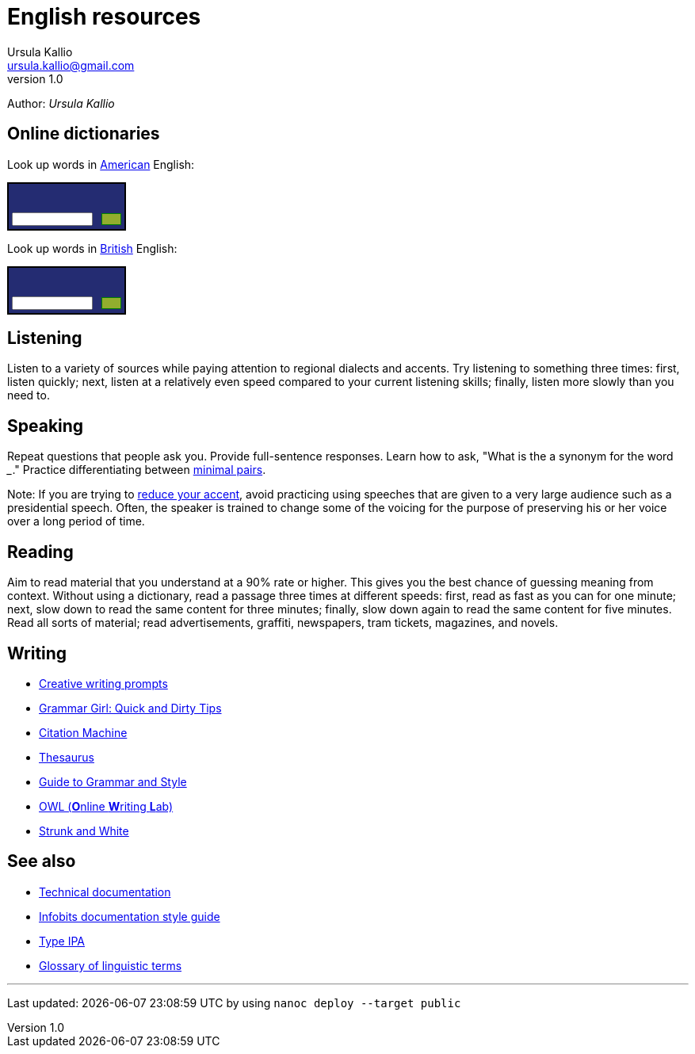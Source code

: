 = English resources
Ursula Kallio <ursula.kallio@gmail.com>
v1.0
Author: _{author}_

== Online dictionaries

Look up words in http://dictionary.cambridge.org/dictionary/american-english/[American] English:

++++
<form action="http://dictionary.cambridge.org/search/american-english/direct/?utm_source=widget_searchbox_source&utm_medium=widget_searchbox&utm_campaign=widget_tracking" method="post">
<table style="font-size: 10px; border: 2px solid black; background: #242C72 url('http://dictionary.cambridge.org/external/images/sbr.gif?version=2014-10-16-1018') no-repeat top right;" width="150px" border="0" cellpadding="0" cellspacing="0">
<tbody>
<tr>
  <td colspan="2"><a href="http://dictionary.cambridge.org/" style="display:block; background: transparent url('http://dictionary.cambridge.org/external/images/sbl.gif?version=2014-10-16-1018') no-repeat 5px 6px; height: 32px;"></a>
  </td>
  </tr>
<tr>
 <td width="93px" style="padding: 4px 8px 4px 4px;"><input name="q" size="8" style="display:block; height: 100%;width: 100%; font-size:10px " type="text"/></td>
 <td width="7px" style="padding: 0px 4px 0px 0px;"><input width="100%" style="display:block; float: right; background: #92AE2E url('http://dictionary.cambridge.org/external/images/sbb.gif?version=2014-10-16-1018') repeat-x; border: 1px solid green; font-size:10px;" type="submit" border="0" value="&nbsp;&nbsp;&nbsp;&nbsp;"/>
 </td>
</tr>
</tbody>
</table>
</form>
++++

Look up words in http://dictionary.cambridge.org/dictionary/british/[British] English:

++++
<form action="http://dictionary.cambridge.org/search/british/direct/?utm_source=widget_searchbox_source&utm_medium=widget_searchbox&utm_campaign=widget_tracking" method="post">
<table style="font-size: 10px; border: 2px solid black; background: #242C72 url('http://dictionary.cambridge.org/external/images/sbr.gif?version=2014-10-16-1018') no-repeat top right;" width="150px" border="0" cellpadding="0" cellspacing="0">
<tbody>
	<tr>
		<td colspan="2"><a href="http://dictionary.cambridge.org/" style="display:block; background: transparent url('http://dictionary.cambridge.org/external/images/sbl.gif?version=2014-10-16-1018') no-repeat 5px 6px; height: 32px;"></a>
		</td>
	</tr>
	<tr>
		<td width="93px" style="padding: 4px 8px 4px 4px;"><input name="q" size="8" style="display:block; height: 100%;width: 100%; font-size:10px " type="text"/>
		</td>
		<td width="7px" style="padding: 0px 4px 0px 0px;"><input width="100%" style="display:block; float: right; background: #92AE2E url('http://dictionary.cambridge.org/external/images/sbb.gif?version=2014-10-16-1018') repeat-x; border: 1px solid green; font-size:10px;" type="submit" border="0" value="&nbsp;&nbsp;&nbsp;&nbsp;"/>
		</td>
	</tr>
	</tbody>
	</table>
</form>
++++

== Listening

Listen to a variety of sources while paying attention to regional dialects and
accents. Try listening to something three times: first, listen quickly; next,
listen at a relatively even speed compared to your current listening skills;
finally, listen more slowly than you need to.

== Speaking

Repeat questions that people ask you. Provide full-sentence responses. Learn
how to ask, "What is the a synonym for the word ___." Practice differentiating
between http://myweb.tiscali.co.uk/wordscape/wordlist/minimal.html[minimal pairs].

Note: If you are trying to http://rephrase.it[reduce your accent], avoid
practicing using speeches that are given to a very large audience such as a
presidential speech. Often, the speaker is trained to change some of the
voicing for the purpose of preserving his or her voice over a long period of
time.

== Reading

Aim to read material that you understand at a 90% rate or higher. This gives
you the best chance of guessing meaning from context. Without using a
dictionary, read a passage three times at different speeds: first, read as fast
as you can for one minute; next, slow down to read the same content for three
minutes; finally, slow down again to read the same content for five minutes.
Read all sorts of material; read advertisements, graffiti, newspapers, tram
tickets, magazines, and novels.

== Writing

* http://creativewritingprompts.com[Creative writing prompts]
* http://www.quickanddirtytips.com/grammar-girl[Grammar Girl: Quick and Dirty
	Tips]
* http://citationmachine.net[Citation Machine]
* http://thesaurus.com[Thesaurus]
* http://andromeda.rutgers.edu/~jlynch/Writing/index.html[Guide to Grammar and
	Style]
* http://owl.english.purdue.edu[OWL (**O**nline **W**riting **L**ab)]
* http://www.bartleby.com/141/index.html[Strunk and White]

== See also
* link:../documentation[Technical documentation]
* link:../documentation/style-guide[Infobits documentation style guide]
* http://ipa.typeit.org[Type IPA]
* http://www-01.sil.org/linguistics/GlossaryOfLinguisticTerms/contents.htm[Glossary of linguistic terms]

'''
Last updated: {docdatetime} by using `nanoc deploy --target public`
